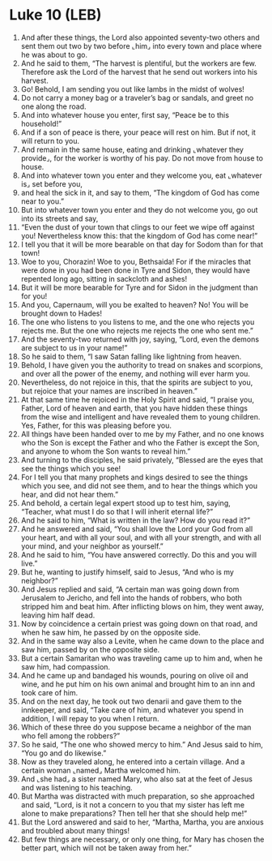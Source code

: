* Luke 10 (LEB)
:PROPERTIES:
:ID: LEB/42-LUK10
:END:

1. And after these things, the Lord also appointed seventy-two others and sent them out two by two before ⌞him⌟ into every town and place where he was about to go.
2. And he said to them, “The harvest is plentiful, but the workers are few. Therefore ask the Lord of the harvest that he send out workers into his harvest.
3. Go! Behold, I am sending you out like lambs in the midst of wolves!
4. Do not carry a money bag or a traveler’s bag or sandals, and greet no one along the road.
5. And into whatever house you enter, first say, “Peace be to this household!”
6. And if a son of peace is there, your peace will rest on him. But if not, it will return to you.
7. And remain in the same house, eating and drinking ⌞whatever they provide⌟, for the worker is worthy of his pay. Do not move from house to house.
8. And into whatever town you enter and they welcome you, eat ⌞whatever is⌟ set before you,
9. and heal the sick in it, and say to them, “The kingdom of God has come near to you.”
10. But into whatever town you enter and they do not welcome you, go out into its streets and say,
11. “Even the dust of your town that clings to our feet we wipe off against you! Nevertheless know this: that the kingdom of God has come near!”
12. I tell you that it will be more bearable on that day for Sodom than for that town!
13. Woe to you, Chorazin! Woe to you, Bethsaida! For if the miracles that were done in you had been done in Tyre and Sidon, they would have repented long ago, sitting in sackcloth and ashes!
14. But it will be more bearable for Tyre and for Sidon in the judgment than for you!
15. And you, Capernaum, will you be exalted to heaven? No! You will be brought down to Hades!
16. The one who listens to you listens to me, and the one who rejects you rejects me. But the one who rejects me rejects the one who sent me.”
17. And the seventy-two returned with joy, saying, “Lord, even the demons are subject to us in your name!”
18. So he said to them, “I saw Satan falling like lightning from heaven.
19. Behold, I have given you the authority to tread on snakes and scorpions, and over all the power of the enemy, and nothing will ever harm you.
20. Nevertheless, do not rejoice in this, that the spirits are subject to you, but rejoice that your names are inscribed in heaven.”
21. At that same time he rejoiced in the Holy Spirit and said, “I praise you, Father, Lord of heaven and earth, that you have hidden these things from the wise and intelligent and have revealed them to young children. Yes, Father, for this was pleasing before you.
22. All things have been handed over to me by my Father, and no one knows who the Son is except the Father and who the Father is except the Son, and anyone to whom the Son wants to reveal him.”
23. And turning to the disciples, he said privately, “Blessed are the eyes that see the things which you see!
24. For I tell you that many prophets and kings desired to see the things which you see, and did not see them, and to hear the things which you hear, and did not hear them.”
25. And behold, a certain legal expert stood up to test him, saying, “Teacher, what must I do so that I will inherit eternal life?”
26. And he said to him, “What is written in the law? How do you read it?”
27. And he answered and said, “You shall love the Lord your God from all your heart, and with all your soul, and with all your strength, and with all your mind, and your neighbor as yourself.”
28. And he said to him, “You have answered correctly. Do this and you will live.”
29. But he, wanting to justify himself, said to Jesus, “And who is my neighbor?”
30. And Jesus replied and said, “A certain man was going down from Jerusalem to Jericho, and fell into the hands of robbers, who both stripped him and beat him. After inflicting blows on him, they went away, leaving him half dead.
31. Now by coincidence a certain priest was going down on that road, and when he saw him, he passed by on the opposite side.
32. And in the same way also a Levite, when he came down to the place and saw him, passed by on the opposite side.
33. But a certain Samaritan who was traveling came up to him and, when he saw him, had compassion.
34. And he came up and bandaged his wounds, pouring on olive oil and wine, and he put him on his own animal and brought him to an inn and took care of him.
35. And on the next day, he took out two denarii and gave them to the innkeeper, and said, “Take care of him, and whatever you spend in addition, I will repay to you when I return.
36. Which of these three do you suppose became a neighbor of the man who fell among the robbers?”
37. So he said, “The one who showed mercy to him.” And Jesus said to him, “You go and do likewise.”
38. Now as they traveled along, he entered into a certain village. And a certain woman ⌞named⌟ Martha welcomed him.
39. And ⌞she had⌟ a sister named Mary, who also sat at the feet of Jesus and was listening to his teaching.
40. But Martha was distracted with much preparation, so she approached and said, “Lord, is it not a concern to you that my sister has left me alone to make preparations? Then tell her that she should help me!”
41. But the Lord answered and said to her, “Martha, Martha, you are anxious and troubled about many things!
42. But few things are necessary, or only one thing, for Mary has chosen the better part, which will not be taken away from her.”
